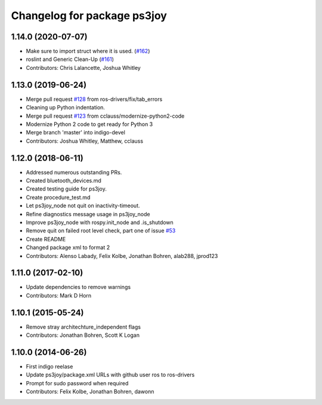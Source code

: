 ^^^^^^^^^^^^^^^^^^^^^^^^^^^^
Changelog for package ps3joy
^^^^^^^^^^^^^^^^^^^^^^^^^^^^

1.14.0 (2020-07-07)
-------------------
* Make sure to import struct where it is used. (`#162 <https://github.com/ros-drivers/joystick_drivers/issues/162>`_)
* roslint and Generic Clean-Up (`#161 <https://github.com/ros-drivers/joystick_drivers/issues/161>`_)
* Contributors: Chris Lalancette, Joshua Whitley

1.13.0 (2019-06-24)
-------------------
* Merge pull request `#128 <https://github.com/ros-drivers/joystick_drivers/issues/128>`_ from ros-drivers/fix/tab_errors
* Cleaning up Python indentation.
* Merge pull request `#123 <https://github.com/ros-drivers/joystick_drivers/issues/123>`_ from cclauss/modernize-python2-code
* Modernize Python 2 code to get ready for Python 3
* Merge branch 'master' into indigo-devel
* Contributors: Joshua Whitley, Matthew, cclauss

1.12.0 (2018-06-11)
-------------------
* Addressed numerous outstanding PRs.
* Created bluetooth_devices.md
* Created testing guide for ps3joy.
* Create procedure_test.md
* Let ps3joy_node not quit on inactivity-timeout.
* Refine diagnostics message usage in ps3joy_node
* Improve ps3joy_node with rospy.init_node and .is_shutdown
* Remove quit on failed root level check, part one of issue `#53 <https://github.com/ros-drivers/joystick_drivers/issues/53>`_
* Create README
* Changed package xml to format 2
* Contributors: Alenso Labady, Felix Kolbe, Jonathan Bohren, alab288, jprod123

1.11.0 (2017-02-10)
-------------------
* Update dependencies to remove warnings
* Contributors: Mark D Horn

1.10.1 (2015-05-24)
-------------------
* Remove stray architechture_independent flags
* Contributors: Jonathan Bohren, Scott K Logan

1.10.0 (2014-06-26)
-------------------
* First indigo reelase
* Update ps3joy/package.xml URLs with github user ros to ros-drivers
* Prompt for sudo password when required
* Contributors: Felix Kolbe, Jonathan Bohren, dawonn
